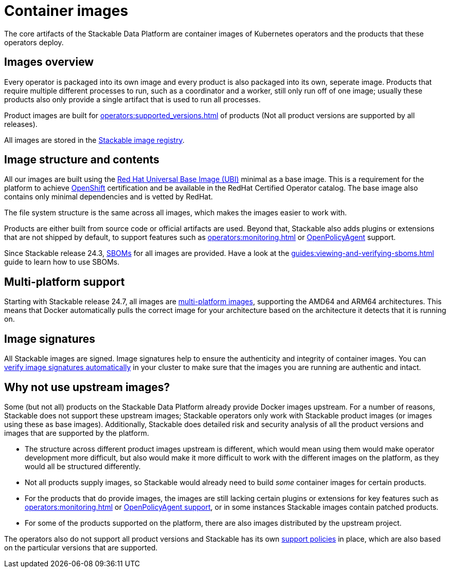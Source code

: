 = Container images
:ubi: https://catalog.redhat.com/software/base-images
:multi-platform-images: https://docs.docker.com/build/building/multi-platform/
:stackable-image-registry: https://repo.stackable.tech/#browse/browse
:stackable-sboms: https://sboms.stackable.tech/

The core artifacts of the Stackable Data Platform are container images of Kubernetes operators and the products that these operators deploy.

== Images overview

Every operator is packaged into its own image and every product is also packaged into its own, seperate image.
Products that require multiple different processes to run, such as a coordinator and a worker, still only run off of one image;
usually these products also only provide a single artifact that is used to run all processes.

Product images are built for xref:operators:supported_versions.adoc[] of products (Not all product versions are supported by all releases).

All images are stored in the {stackable-image-registry}[Stackable image registry].

== Image structure and contents

All our images are built using the {ubi}[Red Hat Universal Base Image (UBI)] minimal as a base image.
This is a requirement for the platform to achieve xref:ROOT:kubernetes.adoc[OpenShift] certification and be available in the RedHat Certified Operator catalog.
The base image also contains only minimal dependencies and is vetted by RedHat.

The file system structure is the same across all images, which makes the images easier to work with.

Products are either built from source code or official artifacts are used.
Beyond that, Stackable also adds plugins or extensions that are not shipped by default, to support features such as xref:operators:monitoring.adoc[] or xref:opa:index.adoc[OpenPolicyAgent] support.

Since Stackable release 24.3, {stackable-sboms}[SBOMs] for all images are provided.
Have a look at the xref:guides:viewing-and-verifying-sboms.adoc[] guide to learn how to use SBOMs.

[#multi-platform-support]
== Multi-platform support

Starting with Stackable release 24.7, all images are {multi-platform-images}[multi-platform images], supporting the AMD64 and ARM64 architectures.
This means that Docker automatically pulls the correct image for your architecture based on the architecture it detects that it is running on.

[#signatures]
== Image signatures

All Stackable images are signed. 
Image signatures help to ensure the authenticity and integrity of container images.
You can xref:guides:enabling-verification-of-image-signatures.adoc[verify image signatures automatically] in your cluster to make sure that the images you are running are authentic and intact.

== Why not use upstream images?

Some (but not all) products on the Stackable Data Platform already provide Docker images upstream.
For a number of reasons, Stackable does not support these upstream images; Stackable operators only work with Stackable product images (or images using these as base images).
Additionally, Stackable does detailed risk and security analysis of all the product versions and images that are supported by the platform.

* The structure across different product images upstream is different, which would mean using them would make operator development more difficult, but also would make it more difficult to work with the different images on the platform, as they would all be structured differently.
* Not all products supply images, so Stackable would already need to build _some_ container images for certain products.
* For the products that do provide images, the images are still lacking certain plugins or extensions for key features such as xref:operators:monitoring.adoc[] or xref:opa:index.adoc[OpenPolicyAgent support], or in some instances Stackable images contain patched products.
* For some of the products supported on the platform, there are also images distributed by the upstream project.

The operators also do not support all product versions and Stackable has its own xref:ROOT:policies.adoc[support policies] in place, which are also based on the particular versions that are supported.
